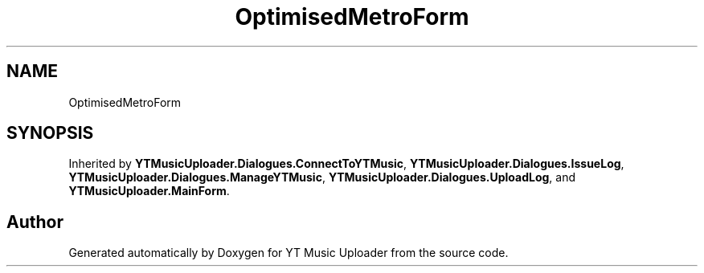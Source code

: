 .TH "OptimisedMetroForm" 3 "Sat Oct 10 2020" "YT Music Uploader" \" -*- nroff -*-
.ad l
.nh
.SH NAME
OptimisedMetroForm
.SH SYNOPSIS
.br
.PP
.PP
Inherited by \fBYTMusicUploader\&.Dialogues\&.ConnectToYTMusic\fP, \fBYTMusicUploader\&.Dialogues\&.IssueLog\fP, \fBYTMusicUploader\&.Dialogues\&.ManageYTMusic\fP, \fBYTMusicUploader\&.Dialogues\&.UploadLog\fP, and \fBYTMusicUploader\&.MainForm\fP\&.

.SH "Author"
.PP 
Generated automatically by Doxygen for YT Music Uploader from the source code\&.
